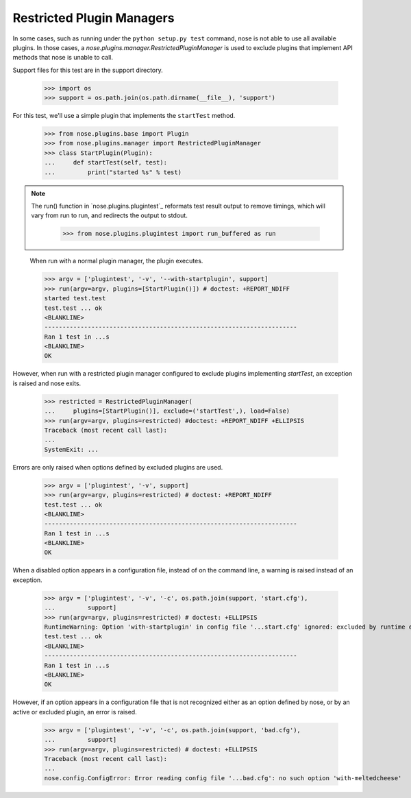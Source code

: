Restricted Plugin Managers
--------------------------

In some cases, such as running under the ``python setup.py test`` command,
nose is not able to use all available plugins. In those cases, a
`nose.plugins.manager.RestrictedPluginManager` is used to exclude plugins that
implement API methods that nose is unable to call.

Support files for this test are in the support directory.

    >>> import os
    >>> support = os.path.join(os.path.dirname(__file__), 'support')

For this test, we'll use a simple plugin that implements the ``startTest``
method.

    >>> from nose.plugins.base import Plugin
    >>> from nose.plugins.manager import RestrictedPluginManager
    >>> class StartPlugin(Plugin):
    ...     def startTest(self, test):
    ...         print("started %s" % test)

.. Note ::

   The run() function in `nose.plugins.plugintest`_ reformats test result
   output to remove timings, which will vary from run to run, and
   redirects the output to stdout.

    >>> from nose.plugins.plugintest import run_buffered as run

..

    When run with a normal plugin manager, the plugin executes.

    >>> argv = ['plugintest', '-v', '--with-startplugin', support]
    >>> run(argv=argv, plugins=[StartPlugin()]) # doctest: +REPORT_NDIFF
    started test.test
    test.test ... ok
    <BLANKLINE>
    ----------------------------------------------------------------------
    Ran 1 test in ...s
    <BLANKLINE>
    OK

However, when run with a restricted plugin manager configured to exclude
plugins implementing `startTest`, an exception is raised and nose exits.

    >>> restricted = RestrictedPluginManager(
    ...     plugins=[StartPlugin()], exclude=('startTest',), load=False)
    >>> run(argv=argv, plugins=restricted) #doctest: +REPORT_NDIFF +ELLIPSIS
    Traceback (most recent call last):
    ...
    SystemExit: ...

Errors are only raised when options defined by excluded plugins are used.

    >>> argv = ['plugintest', '-v', support]
    >>> run(argv=argv, plugins=restricted) # doctest: +REPORT_NDIFF
    test.test ... ok
    <BLANKLINE>
    ----------------------------------------------------------------------
    Ran 1 test in ...s
    <BLANKLINE>
    OK

When a disabled option appears in a configuration file, instead of on the
command line, a warning is raised instead of an exception.

    >>> argv = ['plugintest', '-v', '-c', os.path.join(support, 'start.cfg'),
    ...         support]
    >>> run(argv=argv, plugins=restricted) # doctest: +ELLIPSIS
    RuntimeWarning: Option 'with-startplugin' in config file '...start.cfg' ignored: excluded by runtime environment
    test.test ... ok
    <BLANKLINE>
    ----------------------------------------------------------------------
    Ran 1 test in ...s
    <BLANKLINE>
    OK

However, if an option appears in a configuration file that is not recognized
either as an option defined by nose, or by an active or excluded plugin, an
error is raised.

    >>> argv = ['plugintest', '-v', '-c', os.path.join(support, 'bad.cfg'),
    ...         support]
    >>> run(argv=argv, plugins=restricted) # doctest: +ELLIPSIS
    Traceback (most recent call last):
    ...
    nose.config.ConfigError: Error reading config file '...bad.cfg': no such option 'with-meltedcheese'
